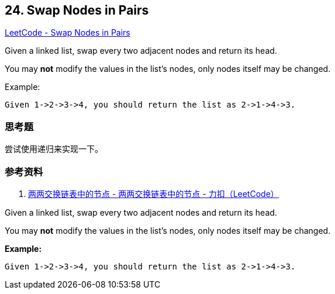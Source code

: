 == 24. Swap Nodes in Pairs

https://leetcode.com/problems/swap-nodes-in-pairs/[LeetCode - Swap Nodes in Pairs]

Given a linked list, swap every two adjacent nodes and return its head.

You may *not* modify the values in the list's nodes, only nodes itself may be changed.

.Example:
----
Given 1->2->3->4, you should return the list as 2->1->4->3.
----

=== 思考题

尝试使用递归来实现一下。

=== 参考资料

. https://leetcode-cn.com/problems/swap-nodes-in-pairs/solution/liang-liang-jiao-huan-lian-biao-zhong-de-jie-di-19/[两两交换链表中的节点 - 两两交换链表中的节点 - 力扣（LeetCode）]

Given a linked list, swap every two adjacent nodes and return its head.

You may *not* modify the values in the list's nodes, only nodes itself may be changed.

 

*Example:*

[subs="verbatim,quotes"]
----
Given `1->2->3->4`, you should return the list as `2->1->4->3`.
----

